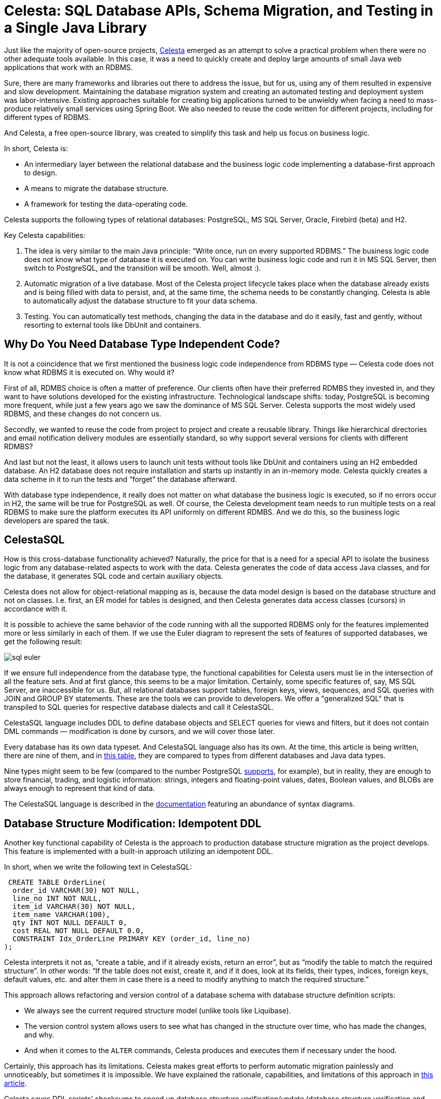 = Celesta: SQL Database APIs, Schema Migration, and Testing in a Single Java Library

Just like the majority of open-source projects, https://github.com/courseorchestra/celesta[Celesta] emerged as an attempt to solve a practical problem when there were no other adequate tools available. In this case, it was a need to quickly create and deploy large amounts of small Java web applications that work with an RDBMS.

Sure, there are many frameworks and libraries out there to address the issue, but for us, using any of them resulted in expensive and slow development. Maintaining the database migration system and creating an automated testing and deployment system was labor-intensive. Existing approaches suitable for creating big applications turned to be unwieldy when facing a need to mass-produce relatively small services using Spring Boot. We also needed to reuse the code written for different projects, including for different types of RDBMS.

And Celesta, a free open-source library, was created to simplify this task and help us focus on business logic.

In short, Celesta is:

* An intermediary layer between the relational database and the business logic code implementing a database-first approach to design.
* A means to migrate the database structure.
* A framework for testing the data-operating code.

Celesta supports the following types of relational databases: PostgreSQL, MS SQL Server, Oracle, Firebird (beta) and H2.

Key Celesta capabilities:


1. The idea is very similar to the main Java principle: “Write once, run on every supported RDBMS.” The business logic code does not know what type of database it is executed on. You can write business logic code and run it in MS SQL Server, then switch to PostgreSQL, and the transition will be smooth. Well, almost :).
2. Automatic migration of a live database. Most of the Celesta project lifecycle takes place when the database already exists and is being filled with data to persist, and, at the same time, the schema needs to be constantly changing. Celesta is able to automatically adjust the database structure to fit your data schema.
3. Testing. You can automatically test methods, changing the data in the database and do it easily, fast and gently, without resorting to external tools like DbUnit and containers.

== Why Do You Need Database Type Independent Code?

It is not a coincidence that we first mentioned the business logic code independence from RDBMS type — Celesta code does not know what RDBMS it is executed on. Why would it?

First of all, RDMBS choice is often a matter of preference. Our clients often have their preferred RDMBS they invested in, and they want to have solutions developed for the existing infrastructure. Technological landscape shifts: today, PostgreSQL is becoming more frequent, while just a few years ago we saw the dominance of MS SQL Server. Celesta supports the most widely used RDBMS, and these changes do not concern us.

Secondly, we wanted to reuse the code from project to project and create a reusable library. Things like hierarchical directories and email notification delivery modules are essentially standard, so why support several versions for clients with different RDMBS?

And last but not the least, it allows users to launch unit tests without tools like DbUnit and containers using an H2 embedded database. An H2 database does not require installation and starts up instantly in an in-memory mode. Celesta quickly creates a data scheme in it to run the tests and “forget” the database afterward. 

With database type independence, it really does not matter on what database the business logic is executed, so if no errors occur in H2, the same will be true for PostgreSQL as well. Of course, the Celesta development team needs to run multiple tests on a real RDBMS to make sure the platform executes its API uniformly on different RDMBS. And we do this, so the business logic developers are spared the task.

== CelestaSQL

How is this cross-database functionality achieved? Naturally, the price for that is a need for a special API to isolate the business logic from any database-related aspects to work with the data. Celesta generates the code of data access Java classes, and for the database, it generates SQL code and certain auxiliary objects.

Celesta does not allow for object-relational mapping as is, because the data model design is based on the database structure and not on classes. I.e. first, an ER model for tables is designed, and then Celesta generates data access classes (cursors) in accordance with it.

It is possible to achieve the same behavior of the code running with all the supported RDBMS only for the features implemented more or less similarly in each of them. If we use the Euler diagram to represent the sets of features of supported databases, we get the following result:

image::sql-euler.png[]

If we ensure full independence from the database type, the functional capabilities for Celesta users must lie in the intersection of all the feature sets. And at first glance, this seems to be a major limitation. Certainly, some specific features of, say, MS SQL Server, are inaccessible for us. But, all relational databases support tables, foreign keys, views, sequences, and SQL queries with JOIN and GROUP BY statements. These are the tools we can provide to developers. We offer a "generalized SQL" that is transpiled to SQL queries for respective database dialects and call it CelestaSQL.

CelestaSQL language includes DDL to define database objects and SELECT queries for views and filters, but it does not contain DML commands — modification is done by cursors, and we will cover those later.

Every database has its own data typeset. And CelestaSQL language also has its own. At the time, this article is being written, there are nine of them, and in https://courseorchestra.github.io/celesta/en/#datatypes_mapping[this table], they are compared to types from different databases and Java data types.

Nine types might seem to be few (compared to the number PostgreSQL https://www.postgresql.org/docs/current/datatype.html[supports], for example), but in reality, they are enough to store financial, trading, and logistic information: strings, integers and floating-point values, dates, Boolean values, and BLOBs are always enough to represent that kind of data.

The CelestaSQL language is described in the https://courseorchestra.github.io/celesta/en/#CelestaSQL[documentation] featuring an abundance of syntax diagrams.

== Database Structure Modification: Idempotent DDL

Another key functional capability of Celesta is the approach to production database structure migration as the project develops. This feature is implemented with a built-in approach utilizing an idempotent DDL.

In short, when we write the following text in CelestaSQL:

[source,sql]
----
 CREATE TABLE OrderLine(
  order_id VARCHAR(30) NOT NULL,
  line_no INT NOT NULL,
  item_id VARCHAR(30) NOT NULL,
  item_name VARCHAR(100),
  qty INT NOT NULL DEFAULT 0,
  cost REAL NOT NULL DEFAULT 0.0,
  CONSTRAINT Idx_OrderLine PRIMARY KEY (order_id, line_no)
);
----

Celesta interprets it not as, “create a table, and if it already exists, return an error”, but as “modify the table to match the required structure”. In other words: “If the table does not exist, create it, and if it does, look at its fields, their types, indices, foreign keys, default values, etc. and alter them in case there is a need to modify anything to match the required structure.”

This approach allows refactoring and version control of a database schema with database structure definition scripts:


* We always see the current required structure model (unlike tools like Liquibase).
* The version control system allows users to see what has changed in the structure over time, who has made the changes, and why.
* And when it comes to the `ALTER` commands, Celesta produces and executes them if necessary under the hood.

Certainly, this approach has its limitations. Celesta makes great efforts to perform automatic migration painlessly and unnoticeably, but sometimes it is impossible. We have explained the rationale, capabilities, and limitations of this approach in xref:ddl.adoc[this article].

Celesta saves DDL scripts’ checksums to speed up database structure verification/update (database structure verification and update start only when the checksum changes). Problems related to the order in which the interdependent objects change are eliminated due to the topological sorting of dependencies between schemas and foreign keys. Automatic migration is described in detail in the https://courseorchestra.github.io/celesta/en/#_automatic_database_migration[documentation].

Can the database migration mechanism use an idempotent DDL be utilized separately from Celesta? Yes, https://github.com/CourseOrchestra/2bass[2bass], a tool that uses Celesta internally, makes it possible.

== Creating a Celesta Project and a Data Model

The demo project we are going to talk about is https://github.com/inponomarev/celesta2023[available on GitHub]. Let us talk about how to use Celesta when writing a Spring Boot application. We will need the following Maven dependencies:

* `org.springframework.boot:spring-boot-starter-web`  and  `ru.curs:spring-boot-starter-celesta` (see the https://courseorchestra.github.io/celesta/en/#_demo[documentation] for more detail).
* You should use `ru.curs:celesta-system-services` if you do not use Spring Boot starter.
* For data access class code generation, `ru.curs:celesta-maven-plugin` is required. See the demo source files and the documentation for configuration details.
* To enable writing Junit5 unit tests for data modification methods, add ru.curs:celesta-unit  to the test scope.


Now, let us create a data model and generate data access classes.

Assume this is a project for an e-commerce company recently merged with another company. And each of them has their own databases. They receive purchase orders, but until they join their databases, they need a single entry point to receive orders from outside.

It is possible to implement the entry point in a traditional fashion: an HTTP service with CRUD operations saving data to a relational database.

A database-first approach is implemented in Celesta, so first, we need to create a structure of the tables. Order, as we all know, is a composite entity: it consists of a single header — containing information about the client, order date, and other attributes — and multiple lines (items).

So let us get started, create:


* An `src/main/celestasql` folder — by default, this is a path to CelestaSQL scripts of the project.
* Subfolder matching the structure of java package folders (in this case,  `ru/inponomarev/celestademo` ).
* A `.sql` file in the package folder with the following content:

[source,sql]
----
CREATE SCHEMA demo VERSION '1.0';

/**Order header*/
CREATE TABLE OrderHeader(
  id VARCHAR(30) NOT NULL,
  date DATETIME,
  customer_id VARCHAR(30), 
  /**Customer name*/
  customer_name VARCHAR(50),
  manager_id VARCHAR(30),
  CONSTRAINT Pk_OrderHeader PRIMARY KEY (id)
);

/**Order line*/
CREATE TABLE OrderLine(
  order_id VARCHAR(30) NOT NULL,
  line_no INT NOT NULL,
  item_id VARCHAR(30) NOT NULL,
  item_name VARCHAR(100),
  qty INT NOT NULL DEFAULT 0,
  cost REAL NOT NULL DEFAULT 0.0,
  CONSTRAINT Idx_OrderLine PRIMARY KEY (order_id, line_no)
);

ALTER TABLE OrderLine ADD CONSTRAINT fk_OrderLine FOREIGN KEY (order_id) REFERENCES OrderHeader(id);

CREATE VIEW OrderedQty AS
  SELECT item_id, sum(qty) AS qty FROM OrderLine GROUP BY item_id;
----

We have defined two tables connected with a foreign key and a view to return the total quantity of products in all orders. As you may see, this is not dissimilar to standard SQL at all. Still, there are some specific aspects. For example, all table and field names we use must be convertible into Java class and variable names. So we cannot use spaces and hyphens. You could have also noted that some of the comments we added above the names of some tables and fields start not with usual  `/\*` , but with  `/*\*` , as JavaDoc comments, and there is a reason for that! The comment for an object starting with  `/**`  is available in the run time in its  `.getCelestaDoc()`  property. It can help when we want to add extra meta-information for database elements: i.e. human-readable field names, information about field representation in the user interface and so on.

The CelestaSQL script serves two equally important purposes: to deploy/modify the relational database structure and to generate data access class code.

Now we can generate data access classes by simply executing a  `mvn generate-sources`  command, and if you are working in IDEA, by pressing the ‘Generate sources and update folders’ button on the Maven control panel. In any case, IDEA will recognize the folder created in  `target/generated-sources/celesta`  as a generated source folder. The generated code will look as follows, one class for each object in the database:

image::generated-classes.png[]

Connection to the database is set in the application settings, in our case, in the `src/main/resources/application.yml`  file. If using  `spring-boot-starter-celesta`, the IDEA code completion will suggest https://courseorchestra.github.io/celesta/en/#basic_settings_section[available options].

If we do not want to fiddle with running a “real” RDBMS just for a demo, we can make Celesta work with a built-in H2 database in an in-memory mode by setting the following configuration:

[source,yaml]
celesta:
  h2:
    inMemory: true

To connect a “real” database, change it to something like this:

[source,yaml]
celesta:
  jdbc:
    url: jdbc:postgresql://127.0.0.1:5432/celesta
    username: <your_username>
    password: <your_password>

(in this case, you also need to add a PostgreSQL JDBC driver to your application via a Maven dependency).

When launching Celesta application connected to the database server, you can see that the necessary tables, views, indices, etc. are created for an empty database and upgraded for a non-empty one to match the definition given in Celesta SQL DDL scripts.

== Creating Methods Working with Data

After getting your head around the database structure, you can start writing the business logic.

To implement permission management and data change logging, every operation with data in Celesta is performed on behalf of some user – anonymous operations are impossible. So all Celesta code is executed in a call context described in the https://courseorchestra.github.io/celesta/apidocs/index.html?ru/curs/celesta/CallContext.html[CallContext] class.


* `CallContext`  activates before starting operations able to change data in the database.
* At the moment of activation, a connection to the database is taken from the pool and the transaction starts.
* After finishing the operation,  `commit()`  is executed for the  `CallContext`  if the operation is successful, or  `rollback()`  if an uncaught exception occurs during the operation.
* Finally, `CallContext`  closes, and the connection to the database returns to the pool.

If we use  `spring-boot-starter-celesta`, these actions are performed automatically for all methods annotated by  `@CelestaTransaction`.

For example, we want to write a request handler saving a document to the database. At the controller level, its code may look as follows:

[source,java]
----
@RestController
@RequestMapping("/api")
public class DocumentController {
  private final DocumentService srv;
  public DocumentController(DocumentService srv) {
    this.srv = srv;
  }
  @PutMapping("/save")
  public void saveOrder(@RequestBody OrderDto order) {
    CallContext ctx = new CallContext("user1"); //new SystemCallContext();
    srv.postOrder(ctx, order);
  }
}
----

Usually, at the controller method level (i.e. after authentication), we know the user’s ID and can use it when creating `CallContext`. Binding the user to the context determines access rights to tables and allows to log changes made on their behalf. If you do not want to use the Celesta https://courseorchestra.github.io/celesta/en/#access_rights_granting[permission management system] and give the call context full rights to all tables, you can create a SystemCallContext object instead.

The order saving method at the service level may look as follows:

[source,java]
----
@Service
public class DocumentService {

    @CelestaTransaction
    public void postOrder(CallContext context, OrderDto doc) {
        try (OrderHeaderCursor header = new OrderHeaderCursor(context);
             OrderLineCursor line = new OrderLineCursor(context)) {
            header.setId(doc.getId());
            header.setDate(
              Date.from(doc.getDate().atStartOfDay(
              ZoneId.systemDefault()).toInstant()));
            header.setCustomer_id(doc.getCustomerId());
            header.setCustomer_name(doc.getCustomerName());
            header.insert();
            int lineNo = 0;

            for (OrderLineDto docLine : doc.getLines()) {
                lineNo++;
                line.setLine_no(lineNo);
                line.setOrder_id(doc.getId());
                line.setItem_id(docLine.getItemId());
                line.setQty(docLine.getQty());
                line.insert();
            }
        }

    }
----

Note the `@CelestaTransaction` annotation. It allows the `DocumentService` proxy object to perform all service actions with the `CallContext ctx` parameter described above. So, at the start of the method execution, it is already bound to the database connection, and the transaction is ready to start. Meanwhile, we can focus on writing business logic (in this case, reading the `OrderDto` object and saving it to the database).

To do that, we use the so-called cursors, which are classes generated, using `celesta-maven-plugin`. We have already seen what they look like. For each schema object — in this case, two tables and one view — a class is generated. And now, we can use these classes to access database objects in our business logic.

You need the following code to create a cursor for an order table and select the first record: 

[source,java]
----
OrderHeaderCursor header = new OrderHeaderCursor(context);
header.tryFirst();
----

After creating a header object, we can access the table record fields using getters and setters:

image::getters-setters.png[]

When creating an active cursor, we have to use an active call context — this is the only way to create one. Call context stores information on the current user and their access rights.

We can do a lot with a cursor object: filter, navigate, insert, delete, and modify records. See the https://courseorchestra.github.io/celesta/en/#data_accessors_section[documentation] for the detailed cursor API description.

For example, we can develop our demo code this way:

[source,java]
----
OrderHeaderCursor header = new OrderHeaderCursor(context);
header.setRange("manager_id", "manager1");
header.tryFirst();
header.setCounter(header.getCounter() + 1);
header.update();
----

Here, we set a filter for the `manager_id` field and then find the first record with a `tryFirst` method.

The moment `tryFirst` executes, cursor fields are filled with data of a single record and we can read and assign them. And when the data in the cursor is fully prepared, execute `update()` to save the cursor content to the database.

What problems can this code encounter? Certainly, it can encounter a race condition/lost update! This may happen because somebody else can access, modify, or update data in the database in the gap between the moment we get the data using `tryFirst` and the moment we try to update the data at the update stage. 

After the data is read, the cursor does not prevent other users from using it in any way! To prevent lost updates, Celesta uses an optimistic lock. By default, it creates a `recversion`  field in each table, increments the version number in an `ON UPDATE` trigger, verifies that the updated data has the same version as that in the table, and throws an exception if the mismatch occurs. For more detail, see the https://courseorchestra.github.io/celesta/en/#Lost_updates_protection[Lost Updates Prevention] section in the documentation.

Again, the transaction is bound to a `CallContext` object. If the Celesta procedure ends successfully, it commits the changes, and it rolls back if the method ends with an uncaught exception. So, if an error occurs in a complex procedure, the whole transaction associated with the call context rolls back — everything stays just as it was before the start, and the data is not corrupted. If you need to commit in the middle for some reason — for some long time executing procedure, for example — you can do so by committing explicitly by calling `context.commit()`.

Cursors allow you to write code that works with the database efficiently. See the https://courseorchestra.github.io/celesta/en/index.html#best_practices[Best Practices] section in the Celesta documentation to learn how to do it properly and avoid unnecessary load on the database.

== Testing Methods Working With Data

Let us create a unit test to check the correct operation of the service method used to save OrderDto to the database.

It is easy to do by using JUnit5 and an extension for it in the celesta-unit module. The test structure is the following: 

[source,java]
----
@CelestaTest
public class DocumentServiceTest {
    DocumentService srv = new DocumentService();

    @Test
    void documentIsPutToDb(CallContext context) {
        OrderDto doc =...
        srv.postOrder(context, doc);
        //Check the fact that records are in the database
        OrderHeaderCursor header = new OrderHeaderCursor(context);
        header.tryFirst();
        assertEquals(doc.getId(), header.getId());
        OrderLineCursor line = new OrderLineCursor(context);
        line.setRange("order_id", doc.getId());
        assertEquals(2, line.count());
    }
}
----

The  `@CelestaTest` annotation allows us to declare the `CallContext` context parameter in testing methods. This context is already activated and is bound to the database (in-memory H2), so we do not need to use a proxy for the service class. We create it with `new` here and not using Spring. At the same time, there are no obstacles for using Spring testing facilities instead.

We create unit tests, assuming that the database at the time of their execution is completely empty but has a structure we need. After their execution, we do not need to worry about cleaning up the database. These tests are very fast.

Let us create a second procedure to return JSON with aggregated values, showing the quantity of ordered products.

The test adds two orders to the database and then checks the aggregated value returned with a new `getAggregateReport` method:

[source,java]
----
@Test
void reportReturnsAggregatedQuantities(CallContext context) {
    srv.postOrder(context, . . .);
    srv.postOrder(context, . . .);
    Map<String, Integer> result = srv.getAggregateReport(context);
    assertEquals(5, result.get("A").intValue());
    assertEquals(7, result.get("B").intValue());
}
----

To implement the `getAggregateReport` method, we use the `OrderedQty` view, which reads as follows in a CelestaSQL file:

[source,sql]
----
create view OrderedQty as
     select item_id, sum(qty) as qty from OrderLine group by item_id;
----

The query is standard: we add the order lines by quantity and group by product code. To access its data, we can use the generated `OrderedQtyCursor` class. We declare the cursor, iterate it and collect the `Map<String, Integer>`, as follows:

[source,java]
----
@CelestaTransaction
public Map<String, Integer> getAggregateReport(CallContext context) {
    Map<String, Integer> result = new HashMap<>();
    try (OrderedQtyCursor ordered_qty = new OrderedQtyCursor(context)) {
        for (OrderedQtyCursor line : ordered_qty) {
            result.put(ordered_qty.getItem_id(), ordered_qty.getQty());
        }
    }
    return result;
} 
----

== Materialized Celesta Views

What is wrong with using views to get aggregated data? This method is actionable, but it is a disaster waiting to happen because a SQL query is executed more and more slowly as the system accumulates data. It has to add up and group increasing amounts of table rows. How do you avoid it?

MS SQL Server has a concept of materialized (indexed) views stored as tables and quickly updated as the data changes in the source tables. If we were working in ‘vanilla’ MS SQL Server, replacing views with indexed views would be just the thing we need: extracting an aggregated report would not slow down as the data accumulates, and the report would be updated the moment the order items enter the table, which also would stay at about the same speed as the number of rows grows.

But, what are our options with PostgreSQL in Celesta? Redefine the view by adding the word "materialized":

[source,sql]
----
 create materialized view OrderedQty as
     select item_id, sum(qty) as qty from OrderLine group by item_id;
----

Launch the system and see what has happened to the database.

Note that the `OrderedQty` view has vanished and has been replaced with an `OrderedQty` table. And as the `OrderLine` tables is filled with data, and the information in the `OrderedQty` table "magically" updates the same way views update.

There is no magic here: look at the triggers defined for the `OrderLine` table. Having received a task to create a materialized view, Celesta analyzed the query and created triggers in the `OrderLine` table to update `OrderedQty`. By adding a single keyword —  `materialized` — to the CelestaSQL file, we have solved the problem of declining performance without making a single change to the business logic!

Naturally, this approach has rather strict limitations. In Celesta, you can only materialize the views built on a single table, with no `JOIN` s or aggregation by  `GROUP BY`. But, this is enough to prepare account and inventory statements and similar common reports.

== Conclusion

We have briefly explained the key Celesta capabilities. You're welcome to check out https://github.com/CourseOrchestra/celesta[GitHub] and the https://courseorchestra.github.io/celesta[documentation] if you are interested in the technology.